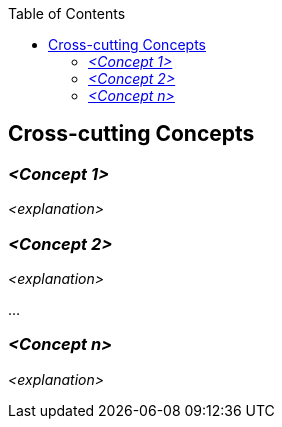 :jbake-status: published
:jbake-order: 8
:jbake-type: page_toc
:jbake-menu: arc42
:jbake-title: Cross-cutting Concepts

ifndef::dtc-magic-toc[]
:dtc-magic-toc:


:toc: left

++++
<!-- endtoc -->
++++
endif::[]
[[section-concepts]]
== Cross-cutting Concepts





=== _<Concept 1>_

_<explanation>_



=== _<Concept 2>_

_<explanation>_

...

=== _<Concept n>_

_<explanation>_
